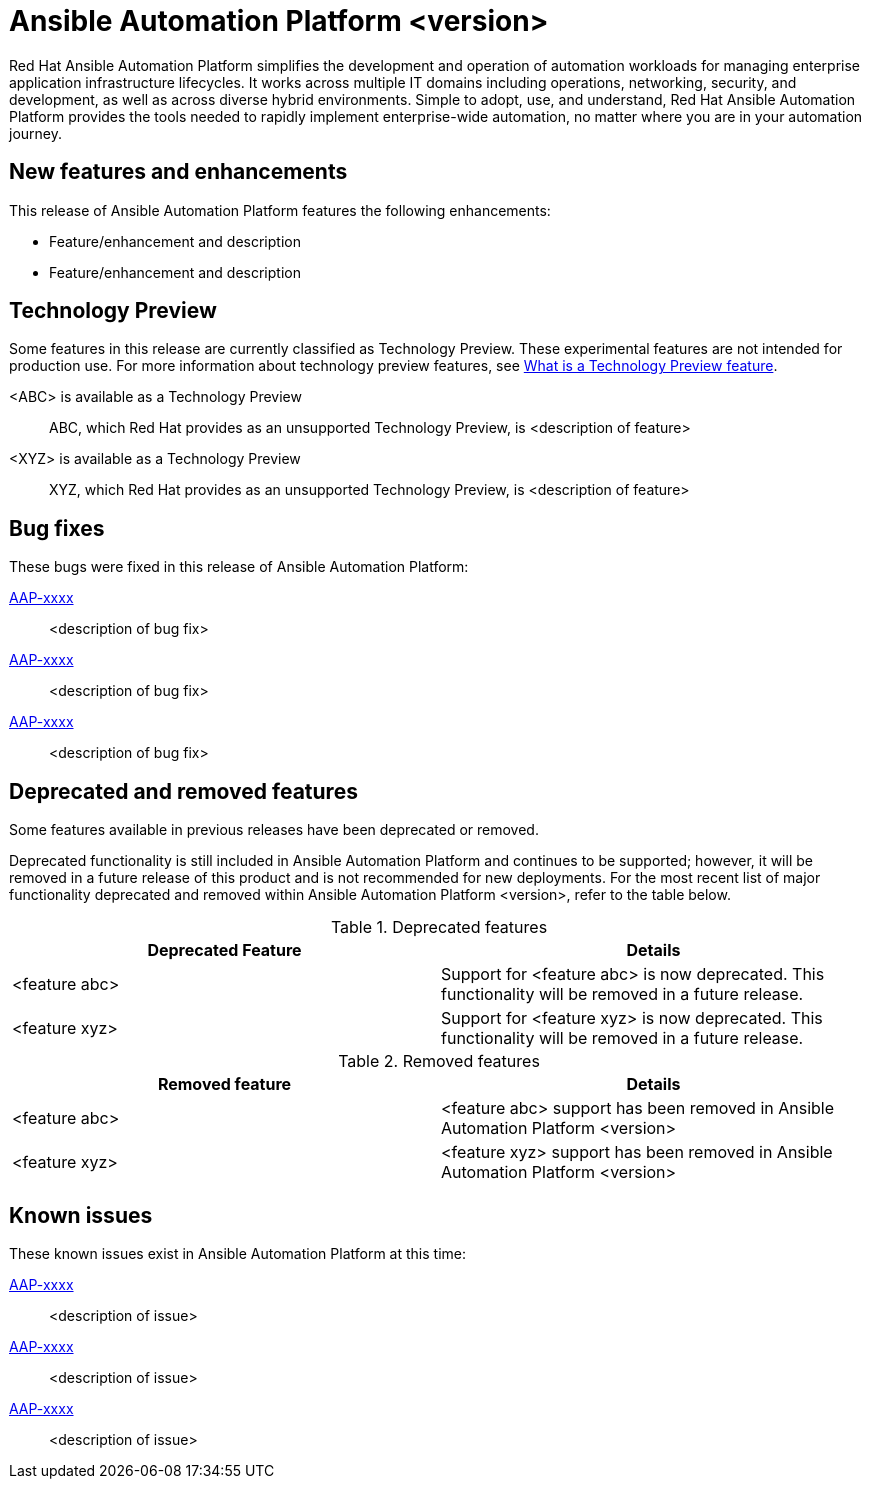 // For each release of AAP, make a copy of this file and rename it to aap-rn-xx.adoc where xx is the release number; for example, 24 for the 2.4 release.
// Save the renamed copy of this file to the release-notes/topics directory topic files for the release notes reside.
//Only include release note types that have updates for a given release. For example, if there are no Technology previews for the release, remove that section from this file.


= Ansible Automation Platform <version>

Red Hat Ansible Automation Platform simplifies the development and operation of automation workloads for managing enterprise application infrastructure lifecycles. It works across multiple IT domains including operations, networking, security, and development, as well as across diverse hybrid environments. Simple to adopt, use, and understand, Red Hat Ansible Automation Platform provides the tools needed to rapidly implement enterprise-wide automation, no matter where you are in your automation journey.

== New features and enhancements

This release of Ansible Automation Platform features the following enhancements:

* Feature/enhancement and description
* Feature/enhancement and description

== Technology Preview

Some features in this release are currently classified as Technology Preview. These experimental features are not intended for production use. For more information about technology preview features, see xref:technology-preview[What is a Technology Preview feature].

<ABC> is available as a Technology Preview::
ABC, which Red Hat provides as an unsupported Technology Preview, is <description of feature>

<XYZ> is available as a Technology Preview::
XYZ, which Red Hat provides as an unsupported Technology Preview, is <description of feature>

== Bug fixes

These bugs were fixed in this release of Ansible Automation Platform:

link:https://<jira-issue>[AAP-xxxx]::
<description of bug fix>

link:https://<jira-issue>[AAP-xxxx]::
<description of bug fix>

link:https://<jira-issue>[AAP-xxxx]::
<description of bug fix>

== Deprecated and removed features

Some features available in previous releases have been deprecated or removed.

Deprecated functionality is still included in Ansible Automation Platform and continues to be supported; however, it will be removed in a future release of this product and is not recommended for new deployments. For the most recent list of major functionality deprecated and removed within Ansible Automation Platform <version>, refer to the table below.

.Deprecated features
[options="header"]
[cols=",a"]
|===
|Deprecated Feature |Details
|<feature abc> |Support for <feature abc> is now deprecated. This functionality will be removed in a future release.
|<feature xyz> |Support for <feature xyz> is now deprecated. This functionality will be removed in a future release.
|===

.Removed features
[options="header"]
[cols=",a"]
|===
|Removed feature |Details
|<feature abc> |<feature abc> support has been removed in Ansible Automation Platform <version>
|<feature xyz> |<feature xyz> support has been removed in Ansible Automation Platform <version>
|===

== Known issues
These known issues exist in Ansible Automation Platform at this time:

link:https://<jira-issue>[AAP-xxxx]::
<description of issue>

link:https://<jira-issue>[AAP-xxxx]::
<description of issue>

link:https://<jira-issue>[AAP-xxxx]::
<description of issue>
